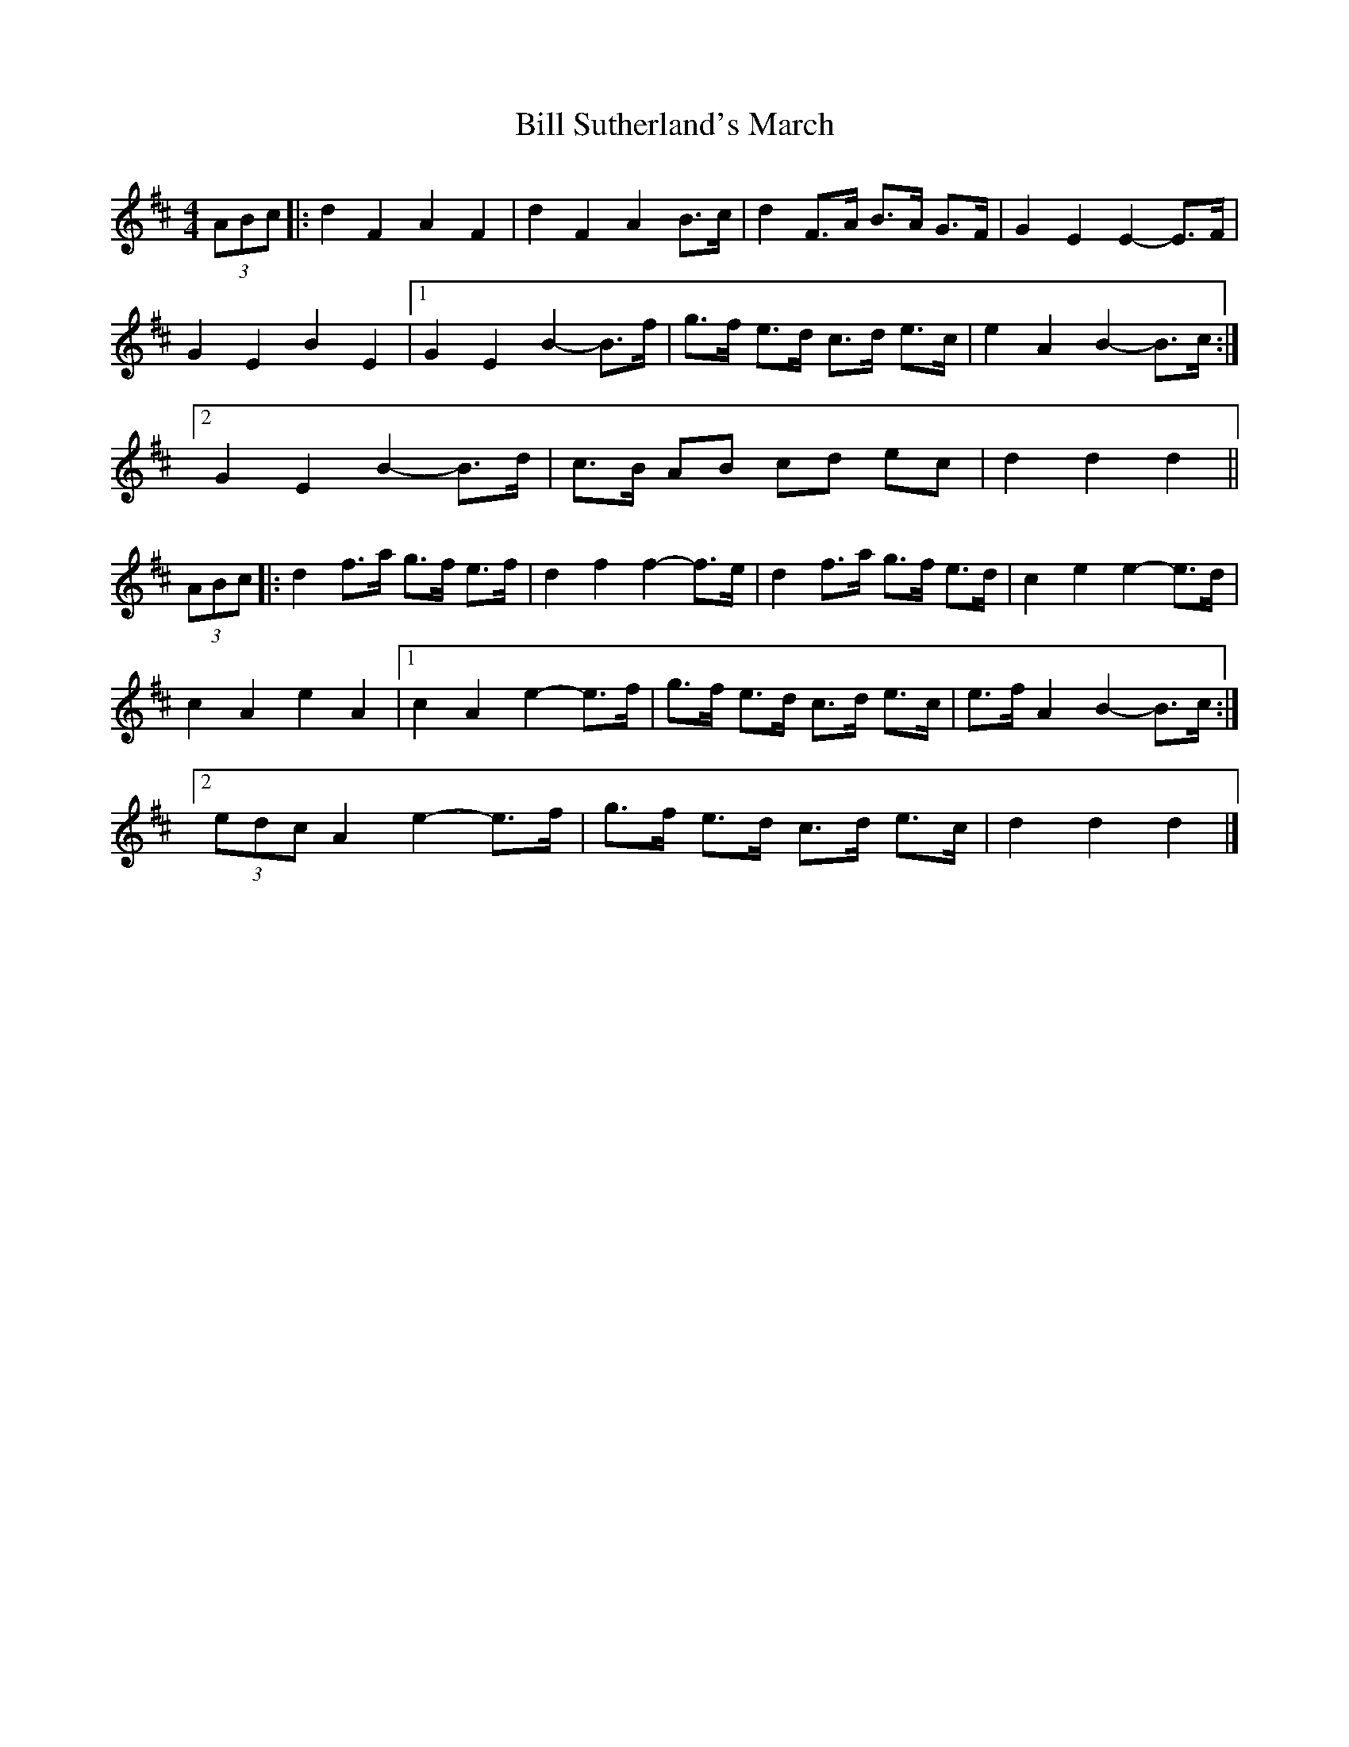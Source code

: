 X: 5
T: Bill Sutherland's March
Z: ceolachan
S: https://thesession.org/tunes/7151#setting28322
R: barndance
M: 4/4
L: 1/8
K: Dmaj
(3ABc |:d2 F2 A2 F2 | d2 F2 A2 B>c | d2 F>A B>A G>F | G2 E2 E2- E>F |
G2 E2 B2 E2 |[1 G2 E2 B2- B>f | g>f e>d c>d e>c | e2 A2 B2- B>c :|
[2 G2 E2 B2- B>d | c>B AB cd ec | d2 d2 d2 ||
(3ABc |:d2 f>a g>f e>f | d2 f2 f2- f>e | d2 f>a g>f e>d | c2 e2 e2- e>d |
c2 A2 e2 A2 |[1 c2 A2 e2- e>f | g>f e>d c>d e>c | e>f A2 B2- B>c :|
[2 (3edc A2 e2- e>f | g>f e>d c>d e>c | d2 d2 d2 |]

